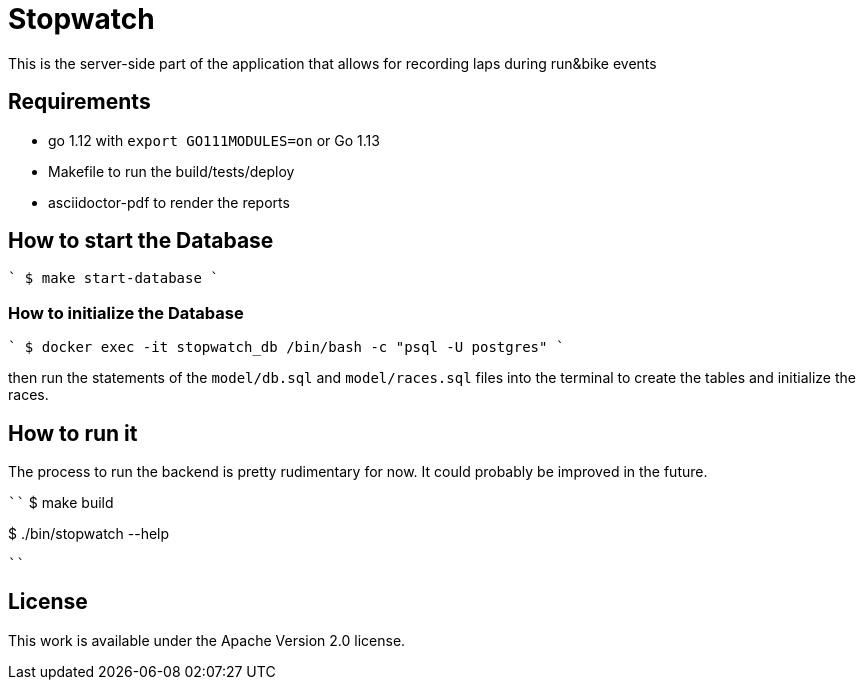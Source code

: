 = Stopwatch

This is the server-side part of the application that allows for recording laps during run&bike events

== Requirements

- go 1.12 with `export GO111MODULES=on` or Go 1.13
- Makefile to run the build/tests/deploy
- asciidoctor-pdf to render the reports

== How to start the Database

````
$ make start-database
````

=== How to initialize the Database

````
$ docker exec -it stopwatch_db /bin/bash -c "psql -U postgres"
````

then run the statements of the `model/db.sql` and `model/races.sql` files into the terminal to create the tables and initialize the races.


== How to run it

The process to run the backend is pretty rudimentary for now. It could probably be improved in the future.

````
$ make build

$ ./bin/stopwatch --help

````

== License

This work is available under the Apache Version 2.0 license.